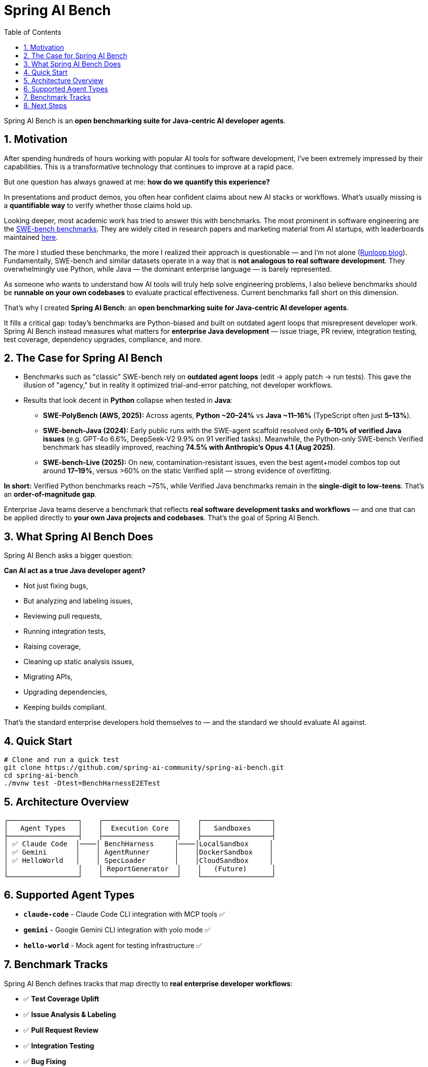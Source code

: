 = Spring AI Bench
:page-title: Spring AI Bench
:toc: left
:tabsize: 2
:sectnums:

Spring AI Bench is an **open benchmarking suite for Java-centric AI developer agents**.

== Motivation

After spending hundreds of hours working with popular AI tools for software development, I've been extremely impressed by their capabilities. This is a transformative technology that continues to improve at a rapid pace.

But one question has always gnawed at me: **how do we quantify this experience?**

In presentations and product demos, you often hear confident claims about new AI stacks or workflows. What's usually missing is a **quantifiable way** to verify whether those claims hold up.

Looking deeper, most academic work has tried to answer this with benchmarks. The most prominent in software engineering are the https://www.swebench.com/original.html[SWE-bench benchmarks]. They are widely cited in research papers and marketing material from AI startups, with leaderboards maintained https://www.swebench.com/[here].

The more I studied these benchmarks, the more I realized their approach is questionable — and I'm not alone (https://www.runloop.ai/blog/swe-bench-deep-dive-unmasking-the-limitations-of-a-popular-benchmark[Runloop blog]). Fundamentally, SWE-bench and similar datasets operate in a way that is **not analogous to real software development**. They overwhelmingly use Python, while Java — the dominant enterprise language — is barely represented.

As someone who wants to understand how AI tools will truly help solve engineering problems, I also believe benchmarks should be **runnable on your own codebases** to evaluate practical effectiveness. Current benchmarks fall short on this dimension.

That's why I created **Spring AI Bench**: an **open benchmarking suite for Java-centric AI developer agents**.

It fills a critical gap: today's benchmarks are Python-biased and built on outdated agent loops that misrepresent developer work. Spring AI Bench instead measures what matters for **enterprise Java development** — issue triage, PR review, integration testing, test coverage, dependency upgrades, compliance, and more.

== The Case for Spring AI Bench

- Benchmarks such as "classic" SWE-bench rely on **outdated agent loops** (edit → apply patch → run tests). This gave the illusion of "agency," but in reality it optimized trial-and-error patching, not developer workflows.

- Results that look decent in **Python** collapse when tested in **Java**:
  * **SWE-PolyBench (AWS, 2025):** Across agents, **Python ~20–24%** vs **Java ~11–16%** (TypeScript often just **5–13%**).
  * **SWE-bench-Java (2024):** Early public runs with the SWE-agent scaffold resolved only **6–10% of verified Java issues** (e.g. GPT-4o 6.6%, DeepSeek-V2 9.9% on 91 verified tasks).
    Meanwhile, the Python-only SWE-bench Verified benchmark has steadily improved, reaching **74.5% with Anthropic's Opus 4.1 (Aug 2025)**.
  * **SWE-bench-Live (2025):** On new, contamination-resistant issues, even the best agent+model combos top out around **17–19%**, versus >60% on the static Verified split — strong evidence of overfitting.

**In short:** Verified Python benchmarks reach ~75%, while Verified Java benchmarks remain in the **single-digit to low-teens**. That's an **order-of-magnitude gap**.

Enterprise Java teams deserve a benchmark that reflects **real software development tasks and workflows** — and one that can be applied directly to **your own Java projects and codebases**. That's the goal of Spring AI Bench.

== What Spring AI Bench Does

Spring AI Bench asks a bigger question:

**Can AI act as a true Java developer agent?**

- Not just fixing bugs,
- But analyzing and labeling issues,
- Reviewing pull requests,
- Running integration tests,
- Raising coverage,
- Cleaning up static analysis issues,
- Migrating APIs,
- Upgrading dependencies,
- Keeping builds compliant.

That's the standard enterprise developers hold themselves to — and the standard we should evaluate AI against.

== Quick Start

[source,bash]
----
# Clone and run a quick test
git clone https://github.com/spring-ai-community/spring-ai-bench.git
cd spring-ai-bench
./mvnw test -Dtest=BenchHarnessE2ETest
----

== Architecture Overview

[source]
----
┌─────────────────┐    ┌──────────────────┐    ┌─────────────────┐
│   Agent Types   │    │  Execution Core  │    │   Sandboxes     │
├─────────────────┤    ├──────────────────┤    ├─────────────────┤
│ ✅ Claude Code  │────│ BenchHarness     │────│LocalSandbox     │
│ ✅ Gemini       │    │ AgentRunner      │    │DockerSandbox    │
│ ✅ HelloWorld   │    │ SpecLoader       │    │CloudSandbox     │
│                 │    │ ReportGenerator  │    │   (Future)      │
└─────────────────┘    └──────────────────┘    └─────────────────┘
----

== Supported Agent Types

- **`claude-code`** - Claude Code CLI integration with MCP tools ✅
- **`gemini`** - Google Gemini CLI integration with yolo mode ✅
- **`hello-world`** - Mock agent for testing infrastructure ✅

== Benchmark Tracks

Spring AI Bench defines tracks that map directly to **real enterprise developer workflows**:

- ✅ **Test Coverage Uplift**
- ✅ **Issue Analysis & Labeling**
- ✅ **Pull Request Review**
- ✅ **Integration Testing**
- ✅ **Bug Fixing**
- ✅ **Dependency Upgrades**

== Next Steps

To get started with Spring AI Bench:

- xref:getting-started.adoc[Getting Started Guide] - Quick setup and first benchmark
- xref:architecture.adoc[Architecture Overview] - Understand the system design
- xref:benchmarks/overview.adoc[Benchmark Concepts] - Learn about benchmark design
- xref:agents/claude-code.adoc[Agent Integration] - Connect your favorite AI agents